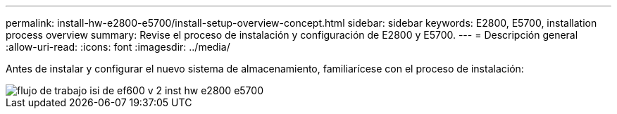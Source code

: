 ---
permalink: install-hw-e2800-e5700/install-setup-overview-concept.html 
sidebar: sidebar 
keywords: E2800, E5700, installation process overview 
summary: Revise el proceso de instalación y configuración de E2800 y E5700. 
---
= Descripción general
:allow-uri-read: 
:icons: font
:imagesdir: ../media/


[role="lead"]
Antes de instalar y configurar el nuevo sistema de almacenamiento, familiarícese con el proceso de instalación:

image::../media/ef600_isi_workflow_v_2_inst-hw-e2800-e5700.bmp[flujo de trabajo isi de ef600 v 2 inst hw e2800 e5700]
